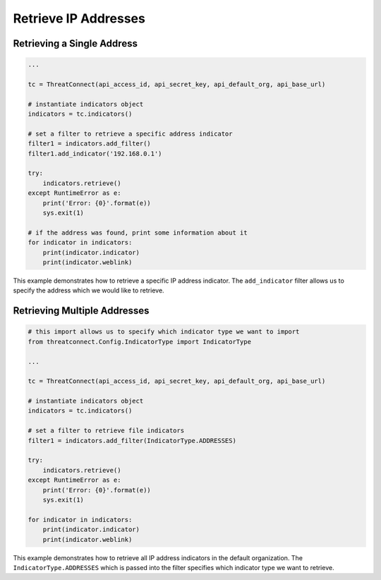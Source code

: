 Retrieve IP Addresses
^^^^^^^^^^^^^^^^^^^^^

Retrieving a Single Address
"""""""""""""""""""""""""""

.. code:: python

    ...

    tc = ThreatConnect(api_access_id, api_secret_key, api_default_org, api_base_url)

    # instantiate indicators object
    indicators = tc.indicators()

    # set a filter to retrieve a specific address indicator
    filter1 = indicators.add_filter()
    filter1.add_indicator('192.168.0.1')

    try:
        indicators.retrieve()
    except RuntimeError as e:
        print('Error: {0}'.format(e))
        sys.exit(1)

    # if the address was found, print some information about it
    for indicator in indicators:
        print(indicator.indicator)
        print(indicator.weblink)

This example demonstrates how to retrieve a specific IP address indicator. The ``add_indicator`` filter allows us to specify the address which we would like to retrieve.

Retrieving Multiple Addresses
"""""""""""""""""""""""""""""

.. code:: python

    # this import allows us to specify which indicator type we want to import
    from threatconnect.Config.IndicatorType import IndicatorType

    ...

    tc = ThreatConnect(api_access_id, api_secret_key, api_default_org, api_base_url)

    # instantiate indicators object
    indicators = tc.indicators()

    # set a filter to retrieve file indicators
    filter1 = indicators.add_filter(IndicatorType.ADDRESSES)

    try:
        indicators.retrieve()
    except RuntimeError as e:
        print('Error: {0}'.format(e))
        sys.exit(1)

    for indicator in indicators:
        print(indicator.indicator)
        print(indicator.weblink)

This example demonstrates how to retrieve all IP address indicators in the default organization. The ``IndicatorType.ADDRESSES`` which is passed into the filter specifies which indicator type we want to retrieve.
